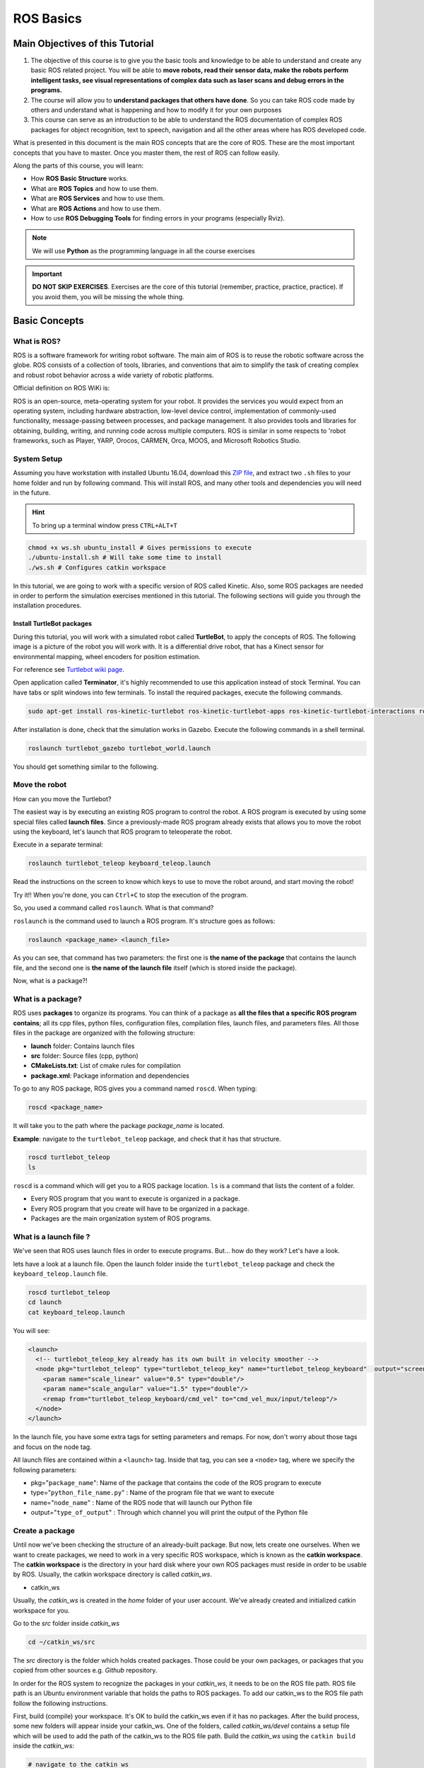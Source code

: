 ROS Basics
=====

.. image:: ../_static/cover_photo.png
   :scale: 50 %
   :align: center


Main Objectives of this Tutorial
-----

1. The objective of this course is to give you the basic tools and knowledge to be able to understand and create any basic ROS related project. You will be able to **move robots, read their sensor data, make the robots perform intelligent tasks, see visual representations of complex data such as laser scans and debug errors in the programs.**
2. The course will allow you to **understand packages that others have done**. So you can take ROS code made by others and understand what is happening and how to modify it for your own purposes
3. This course can serve as an introduction to be able to understand the ROS documentation of complex ROS packages for object recognition, text to speech, navigation and all the other areas where has ROS developed code.

What is presented in this document is the main ROS concepts that are the core of ROS. These are the most important concepts that you have to master. Once you master them, the rest of ROS can follow easily.

Along the parts of this course, you will learn:

- How **ROS Basic Structure** works.
- What are **ROS Topics** and how to use them.
- What are **ROS Services** and how to use them.
- What are **ROS Actions** and how to use them.
- How to use **ROS Debugging Tools** for finding errors in your programs (especially Rviz).

.. note::

  We will use **Python** as the programming language in all the course exercises

.. important::

  **DO NOT SKIP EXERCISES**. Exercises are the core of this tutorial (remember, practice, practice, practice). If you avoid them, you will be missing the whole thing.


Basic Concepts
------

What is ROS?
^^^^^^

ROS is a software framework for writing robot software. The main aim of ROS is to reuse the robotic software across the globe. ROS consists of a collection of tools, libraries, and conventions that aim to simplify the task of creating complex and robust robot behavior across a wide variety of robotic platforms.

Official definition on ROS WiKi is:

.. line-block::

  ROS is an open-source, meta-operating system for your robot. It provides the services you would expect from an operating system, including hardware abstraction, low-level device control, implementation of commonly-used functionality, message-passing between processes, and package management. It also provides tools and libraries for obtaining, building, writing, and running code across multiple computers. ROS is similar in some respects to 'robot frameworks, such as Player, YARP, Orocos, CARMEN, Orca, MOOS, and Microsoft Robotics Studio.

System Setup
^^^^^^^^

Assuming you have workstation with installed Ubuntu 16.04, download this `ZIP file <https://github.com/luym11/initial_settings/archive/master.zip>`_, and extract two ``.sh`` files to your home folder and run by following command. This will install ROS, and many other tools and dependencies you will need in the future.

.. hint::

  To bring up a terminal window press ``CTRL+ALT+T``

.. code-block:: bash
  
  chmod +x ws.sh ubuntu_install # Gives permissions to execute
  ./ubuntu-install.sh # Will take some time to install
  ./ws.sh # Configures catkin workspace


In this tutorial, we are going to work with a specific version of ROS called Kinetic. Also, some ROS packages are needed in order to perform the simulation exercises mentioned in this tutorial. The following sections will guide you through the installation procedures.

Install TurtleBot packages
""""""""

During this tutorial, you will work with a simulated robot called **TurtleBot**, to apply the concepts of ROS. The following image is a picture of the robot you will work with. It is a differential drive robot, that has a Kinect sensor for environmental mapping, wheel encoders for position estimation.

.. image:: ../_static/kobuki.jpg
   :scale: 50 %
   :align: center

For reference see `Turtlebot wiki page <http://wiki.ros.org/Robots/TurtleBot>`_.


Open application called **Terminator**, it's highly recommended to use this application instead of stock Terminal. You can have tabs or split windows into few terminals. To install the required packages, execute the following commands.

.. code-block:: bash

  sudo apt-get install ros-kinetic-turtlebot ros-kinetic-turtlebot-apps ros-kinetic-turtlebot-interactions ros-kinetic-turtlebot-simulator ros-kinetic-turtlebot-gazebo -y


After installation is done, check that the simulation works in Gazebo. Execute the following commands in a shell terminal.


.. code-block:: bash

  roslaunch turtlebot_gazebo turtlebot_world.launch


You should get something similar to the following.

.. image:: ../_static/turtlebot-gazebo.png
   :scale: 50 %
   :align: center

Move the robot
^^^^^^^^

How can you move the Turtlebot?

The easiest way is by executing an existing ROS program to control the robot. A ROS program is executed by using some special files called **launch files**.
Since a previously-made ROS program already exists that allows you to move the robot using the keyboard, let's launch that ROS program to teleoperate the robot.

Execute in a separate terminal:

.. code-block:: bash

  roslaunch turtlebot_teleop keyboard_teleop.launch

Read the instructions on the screen to know which keys to use to move the robot around, and start moving the robot!


Try it!! When you're done, you can ``Ctrl+C`` to stop the execution of the program.


So, you used a command called ``roslaunch``. What is that command?

``roslaunch``  is the command used to launch a ROS program. It's structure goes as follows:

.. code-block:: bash

  roslaunch <package_name> <launch_file>


As you can see, that command has two parameters: the first one is **the name of the package** that contains the launch file, and the second one is **the name of the launch file** itself (which is stored inside the package).

Now, what is a package?!

What is a package?
^^^^^^^

ROS uses **packages** to organize its programs. You can think of a package as **all the files that a specific ROS program contains**; all its cpp files, python files, configuration files, compilation files, launch files, and parameters files.
All those files in the package are organized with the following structure:

- **launch** folder: Contains launch files
- **src** folder: Source files (cpp, python)
- **CMakeLists.txt**: List of cmake rules for compilation
- **package.xml**: Package information and dependencies

To go to any ROS package, ROS gives you a command named ``roscd``. When typing:

.. code-block:: bash

  roscd <package_name>


It will take you to the path where the package *package_name* is located.


**Example**: navigate to the ``turtlebot_teleop`` package, and check that it has that structure.

.. code-block:: bash

  roscd turtlebot_teleop
  ls


``roscd`` is a command which will get you to a ROS package location. ``ls`` is a command that lists the content of a folder.

* Every ROS program that you want to execute is organized in a package.
* Every ROS program that you create will have to be organized in a package.
* Packages are the main organization system of ROS programs.

What is a launch file ?
^^^^^

We've seen that ROS uses launch files in order to execute programs. But... how do they work? Let's have a look.

lets  have a look at a launch file. Open the launch folder inside the ``turtlebot_teleop`` package and check the ``keyboard_teleop.launch`` file.

.. code-block:: bash

  roscd turtlebot_teleop
  cd launch
  cat keyboard_teleop.launch


You will see:

.. code-block:: xml

  <launch>
    <!-- turtlebot_teleop_key already has its own built in velocity smoother -->
    <node pkg="turtlebot_teleop" type="turtlebot_teleop_key" name="turtlebot_teleop_keyboard"  output="screen">
      <param name="scale_linear" value="0.5" type="double"/>
      <param name="scale_angular" value="1.5" type="double"/>
      <remap from="turtlebot_teleop_keyboard/cmd_vel" to="cmd_vel_mux/input/teleop"/>
    </node>
  </launch>


In the launch file, you have some extra tags for setting parameters and remaps. For now, don't worry about those tags and focus on the node tag.

All launch files are contained within a ``<launch>`` tag. Inside that tag, you can see a ``<node>`` tag, where we specify the following parameters:

- pkg="``package_name``": Name of the package that contains the code of the ROS program to execute
- type="``python_file_name.py``" : Name of the program file that we want to execute
- name="``node_name``" : Name of the ROS node that will launch our Python file
- output="``type_of_output``" : Through which channel you will print the output of the Python file

Create a package
^^^^^^^

Until now we've been checking the structure of an already-built package. But now, lets create one ourselves.
When we want to create packages, we need to work in a very specific ROS workspace, which is known as the **catkin workspace**. The **catkin workspace** is the directory in your hard disk where your own ROS packages must reside in order to be usable by ROS. Usually, the catkin workspace directory is called *catkin_ws*.

* catkin_ws

Usually, the *catkin_ws* is created in the *home* folder of your user account. We've already created and initialized catkin workspace for you.

Go to the *src* folder inside *catkin_ws*

.. code-block:: bash

  cd ~/catkin_ws/src


The *src* directory is the folder which holds created packages. Those could be your own packages, or packages that you copied from other sources e.g. *Github* repository.

In order for the ROS system to recognize the packages in your *catkin_ws*, it needs to be on the ROS file path. ROS file path is an Ubuntu environment variable that holds the paths to ROS packages. To add our catkin_ws to the ROS file path follow the following instructions.

First, build (compile) your workspace. It's OK to build the catkin_ws even if it has no packages. After the build process, some new folders will appear inside your catkin_ws. One of the folders, called `catkin_ws/devel` contains a setup file which will be used to add the path of the catkin_ws to the ROS file path. Build the *catkin_ws* using the ``catkin build`` inside the *catkin_ws*:

.. code-block:: bash

  # navigate to the catkin_ws
  cd ~/catkin_ws
  # build
  catkin build


Now, let's add the *catkin_ws* path. Execute the following command while being inside *catkin_ws*

.. code-block:: bash

  source devel/setup.bash


This will  add the *catkin_ws* path in the current terminal session. Once you close the terminal window, it forgets it! So, you will have to do it again each time you open a terminal in order for ROS to recognize your workspace! Yah, I know, that sucks! But no worries, there is a solution. You can automate the execution of the above command each time you open a terminal window. To do that, you want to add the above command to a special file called ``.bashrc`` that is located inside your home folder.

.. code-block:: bash

  # go to the home folder
  cd ~
  # open the .bashrc file
  nano .bashrc


add the command ``source ~/catkin_ws/devel/setup.bash`` to the end of ``.bashrc``. Then, hit ``CTRL+x``, then, ``y``, to save the changes to the file.

Now, lets create a package.

.. important::

  Remember to create ROS packages inside the ``src`` folder

Create a package

.. code-block:: bash

  catkin_create_pkg my_package rospy


This will create, inside our ``src``, directory a new package with some files in it. We'll check this later. Now, let's see how this command is built:

.. code-block:: bash

  catkin_create_pkg <package_name> <package_dependecies>


The **package_name** is the name of the package you want to create, and the **package_dependencies** are the names of other ROS packages that your package depends on.

Now, re-build your catkin_ws and source it as above.

In order to check that our package has been created successfully, we can use some ROS commands related to packages. For example, let's type:

.. code-block:: bash

  rospack list
  rospack list | grep my_package
  roscd my_package 


``rospack list``: Gives you a list with all of the packages in your ROS system.
``rospack list | grep my_package``: Filters, from all of the packages located in the ROS system, the package named *my_package*.
``roscd my_package``: Takes you to the location in the Hard Drive of the package, named *my_package*.

Your First ROS Program
^^^^^^^

At this point, you should have your first package created... but now you need to do something with it! Let's do our first ROS program!

1. Create in the ``src`` directory in ``my_package`` a python file that will be executed. For this exercise, just copy this simple python code ``simple.py`` below.

.. code-block:: python

  #! /usr/bin/env python
  # The previous line will ensure the interpreter used is the first one on your environment's $PATH. Every Python file needs to start with this line at the top.

  import rospy # Import the rospy, which is a Python library for ROS.

  rospy.init_node('simple_node') # Initiate a node called ObiWan
  
  print "Help me body, you are my only hope" # A simple Python print


2. Save the file. You will need to make this file executable by using the ``chmod`` linux command as follows.

.. code-block:: bash

  # navigate to the src folder inside my_package
  roscd my_package/src
  # make the python file executable
  chmod +x simple.py

3. Create a ``launch`` directory inside the package named ``my_package``

.. code-block:: bash

  roscd my_package
  # the following command creates a directory
  mkdir launch

4. Create a new launch file inside that launch directory

.. code-block:: bash

  gedit launch/my_package_launch_file.launch  

5. Fill this launch file as we've previously seen in the launch file of the ``turtlebot_teleop`` package,

.. code-block:: xml

  <launch>
    <!-- turtlebot_teleop_key already has its own built in velocity smoother -->
    <node pkg="turtlebot_teleop" type="turtlebot_teleop_key" name="turtlebot_teleop_keyboard"  output="screen">
      <param name="scale_linear" value="0.5" type="double"/>
      <param name="scale_angular" value="1.5" type="double"/>
      <remap from="turtlebot_teleop_keyboard/cmd_vel" to="cmd_vel_mux/input/teleop"/>
    </node>
  </launch>

6. Modify the launch file to run your ROS program ``simple.py``

.. code-block:: xml

  <launch>
   <!-- run simple.py from my_package -->
   <node pkg="my_package" type="simple.py" name="simple_node"  output="screen">
   </node>
  </launch>

7. Finally, execute the ``roslaunch`` command in the terminal in order to launch your program.

.. code-block:: bash

  roslaunch my_package my_package_launch_file.launch

You should see the print statement 

.. code-block:: bash

  Help me body, you are my only hope

.. hint::

  Usually, when we add ROS program to a package, we re-build the *catkin_ws* and source it. However, since we are working with ``Python``, we will not need to do that for now, because a Python code does not need to compile. If you write a ``C++`` ROS program, then, you will need to re-build your *catkin_ws*.


ROS Nodes
^^^^^^

You've initiated a node in the previous code but... what's a node? ROS nodes are basically programs made in ROS. The ROS command to see what nodes are actually running in a computer is:

.. code-block:: bash

  rosnode list


Type the previous command in a new terminal and look for the node you've just initiated ``simple_node``.

You can't find it? I know you can't. That's because the node is killed when the Python program ends. Let's change that.

Update your Python file ``simple.py`` with the following code:

.. code-block:: python

  #! /usr/bin/env python

  import rospy

  rospy.init_node("simple_node")
  rate = rospy.Rate(2)               # We create a Rate object of 2Hz
  while not rospy.is_shutdown():     # Endless loop until Ctrl + C
     print "Help me body, you are my only hope"
     rate.sleep()                    # We sleep the needed time to maintain the Rate fixed above
      
  # This program creates an endless loop that repeats itself 2 times per second (2Hz) until somebody presses Ctrl + C in the Shell


Launch your program again using the ``roslaunch`` command.

.. code-block:: bash

  roslaunch my_package my_package_launch_file.launch


Now try again in another terminal window:

.. code-block:: bash

  rosnode list


Can you now see your node? You should be!


In order to see information about our node, we can use the next command:

.. code-block:: bash

  rosnode info /simple_node


This command will show us information about all the connections that our Node has.

Parameters Server
^^^^^^

A Parameter Server is a dictionary that ROS uses to store parameters. These parameters can be used by nodes at runtime and are normally used for static data, such as configuration parameters.

To get a list of these parameters, you can type:

.. code-block:: bash

  rosparam list


To get a value of a particular parameter, you can type:

.. code-block:: bash

  rosparam get <parameter_name>


And to set a value to a parameter, you can type:

.. code-block:: bash

  rosparam set <parameter_name> <value>


You can create and delete new parameters for your own use, but do not worry about this right now. You will learn more about this later.

ROSCORE
^^^^^

In order to have all of this working, we need to have a roscore running. The roscore is the main process that manages all of the ROS system. You always need to have a roscore running in order to work with ROS. The command that launches a roscore is:

.. code-block:: bash

  roscore


So, this is the first command that should be executed before using other ROS functionalities.

.. hint::
  
  When you use ``roslaunch`` to run your ROS nodes, it automatically runs ``roscore`` if it is not already run.


Environment Variables
^^^^^^

ROS uses a set of Linux system environment variables in order to work properly. You can check these variables by typing:

.. code-block:: bash

  export | grep ROS


You will get something similar to:

.. code-block:: bash

  user ~ $ export | grep ROS
  declare -x ROSLISP_PACKAGE_DIRECTORIES="/home/user/catkin_ws/devel/share/common-lisp"
  declare -x ROS_DISTRO="kinetic"
  declare -x ROS_ETC_DIR="/opt/ros/kinetic/etc/ros"
  declare -x ROS_MASTER_URI="http://localhost:11311"
  declare -x ROS_PACKAGE_PATH="/home/user/catkin_ws/src:/opt/ros/kinetic/share:/opt/ros/kinetic/stacks"
  declare -x ROS_ROOT="/opt/ros/kinetic/share/ros"


The most important variables are the **ROS_MASTER_URI** and the **ROS_PACKAGE_PATH**.

**ROS_MASTER_URI**: Contains the url where the ROS Core is being executed. Usually, your own computer (localhost).
**ROS_PACKAGE_PATH**: Contains the paths in your Hard Drive where ROS has packages in it.

Summary
^^^^^

So, now, what is ROS again?

ROS is basically the framework that allows us to do all that we showed along this chapter. It provides the background to manage all these processes and communications between them... and much, much more!! In this tutorial you've just scratched the surface of ROS, the basic concepts. ROS is an extremely powerful tool. If you dive into our courses you'll learn much more about ROS and you'll find yourself able to do almost anything with your robots!


Next we will start to talk about ROS topics, services, actions,and finally some debugging tools.


ROS Topics
------

**What will you learn with this part?**

* What are ROS topics and how to manage them?
* What is subscribers and publisher and how to create them?
* What are topic messages and how they work?

We will start by learning about  a publisher.

What is a Publisher?
^^^^^^^^^^^

Let's create a ROS node that uses a publisher to publish some data. In the ``src`` folder of your package ``my_package``, create the following node, and name it ``simple_node_publisher.py``:

.. code-block:: python

  #! /usr/bin/env python

  import rospy                               # Import the Python library for ROS
  from std_msgs.msg import Int32             # Import the Int32 message from the std_msgs package

  rospy.init_node('topic_publisher')         # Initiate a Node named 'topic_publisher'
  pub = rospy.Publisher('counter', Int32)    # Create a Publisher object, that will publish on the /counter topic
                                             #  messages of type Int32

  rate = rospy.Rate(2)                       # Set a publish rate of 2 Hz
  count = Int32()                            # Create a var of type Int32
  count.data = 0                             # Initialize 'count' variable

  while not rospy.is_shutdown():             # Create a loop that will go until someone stops the program execution
    pub.publish(count)                       # Publish the message within the 'count' variable
    count.data += 1                          # Increment 'count' variable
    rate.sleep()                             # Make sure the publish rate maintains at 2 Hz


Use what you know about launch files to create a launch file to run this node. Let the launch file name be ``launch_publisher.launch``. Run the launch file using ``roslaunch``

You have just created a topic named ``/counter``, and published through it as an integer that increases indefinitely. Wait! What is a topic?.

**ROS Topic**: A topic is like a pipe. **Nodes use topics to publish information for other nodes** so that they can communicate. You can find out, at any time, the number of topics in the system by doing a ``rostopic list``. You can also check for a specific topic.

Now, given that you are still running the node you just created, execute the following command in a new terminal window.

.. code-block:: bash

  rostopic list | grep  '/counter'

Here, you have just listed all of the topics running right now and filtered with the **grep** command the ones that contain the word ``/counter``. If it appears, then the topic is running as it should.

You can request information about a topic by doing ``rostopic info <name_of_topic>'``.

Now, type

.. code-block:: bash

  rostopic info /counter


You should get something like this

.. code-block:: bash

  Type: std_msgs/Int32
  Publishers:
   * /topic_publisher (http://ip-172-31-16-133:47971/)
  Subscribers: None


The output indicates the type of information published ``std_msgs/Int32``, the node that is publishing ``/topic_publisher``, and if there is a node listening to that info (None in this case).

Now, let's check the output of the ``/counter`` topic

.. code-block:: bash

  rostopic echo /counter


You should see a succession of consecutive numbers, similar to the following

.. code-block:: bash

  rostopic echo /counter
  data:
  985
  ---
  data:
  986
  ---
  data:
  987
  ---
  data:
  988
  ---


So, what has just happened? Go back and take a look at the comments in the last code.

So basically, what this code does is to **initiate a node and create a publisher that keeps publishing into the ``/counter`` topic a sequence of consecutive integers**.

Summarizing:

* **A publisher is a node that keeps publishing a message into a topic**. So now... what's a topic?

* **A topic is a channel that acts as a pipe, where other ROS nodes can either publish or read information**. Let's now see some commands related to topics (some of them you've already used).

* To **get a list of available topics** in a ROS system, you have to use the next command:

.. code-block:: bash

  rostopic list


To **read the information that is being published in a topic,** use the next command:

.. code-block:: bash

  rostopic echo <topic_name>


This command will start printing all of the information that is being published into the topic, which sometimes (ie: when there's a massive amount of information, or when messages have a very large structure) can be annoying. In this case, you can **read just the last message published into a topic** with the next command:

.. code-block:: bash

  rostopic echo <topic_name> -n1


To **get information about a certain topic,** use the next command:

.. code-block:: bash

  rostopic info <topic_name>


Finally, you can check the different options that ``rostopic`` command has by using the next command:

.. code-block:: bash

  rostopic -h


ROS Messages
^^^^^^^

As you may have noticed, topics handle information through messages. There are many different types of messages.

In the case of the code you executed before, the message type was an ``std_msgs/Int32``, but ROS provides a lot of different messages. You can even create your own messages, but it is recommended to use ROS default messages when its possible.

Messages are defined in **<name>.msg** files, which are located inside a ``msg`` directory of a package.

To **get information about a message,** you use the next command:

.. code-block:: bash

  rosmsg show <message>


For example, let's try to get information about the ``std_msgs/Int32`` message. Type the following command and check the output.

.. code-block:: bash

  rosmsg show std_msgs/Int32



You should get something like

.. code-block:: bash

  [std_msgs/Int32]:
  int32 data


In this case, the ``Int32`` message has only one variable named ``data`` of type ``int32``. This ``Int32`` message comes from the package ``std_msgs``, and you can find it in its ``msg`` directory. If you want, you can have a look at the ``Int32.msg`` file by executing the following command:

.. code-block:: bash

  roscd std_msgs/msg


Exercise: Move the Robot
^^^^^^

Now you're ready to create your own publisher and make the robot move, so let's go for it!

Create a launch file that launches the code ``simple_topic_publisher.py`` (you should have already done that in a previous step)

Modify the code you used previously to publish data to the ``cmd_vel_mux/input/teleop`` topic.

Launch the program and check that the robot moves.


.. hint::

  First, you need to bring up the robot simulation in Gazebo.

  The ``cmd_vel_mux/input/teleop`` topic is the topic used to move the robot. Do a ``rostopic info cmd_vel_mux/input/teleop`` in order to get information about this topic, and identify the message it uses. You have to modify the code to use that message.

  In order to fill the Twist message, you need to create an instance of the message. In Python, this is done like this: ``var = Twist()``

  In order to know the structure of the Twist messages, you need to use the ``rosmsg show`` command, with the type of the message used by the topic ``cmd_vel_mux/input/teleop``.

  In this case, the robot uses a differential drive plugin to move. That is, the robot can only move linearly in the *x* axis, or rotationally in the angular *z* axis. This means that the only values that you need to fill in the Twist message are the linear x and the angular *z*.

  .. image:: ../_static/xyz-frame.jpg
    :scale: 50 %
    :align: center

  The magnitudes of the Twist message are in m/s, so it is recommended to use values between 0 and 1. For example, *0.5 m/s*

  Solution to the exercise is available, **but** try to do it yourself and fight for it!

ROS Subscriber
^^^^^^

You've learned that a topic is a channel where nodes can either write or read information. You've also seen that you can write into a topic using a publisher, so you may be thinking that there should also be some kind of similar tool to read information from a topic. And you're right! That's called a subscriber. **A subscriber is a node that reads information from a topic**. Let's create a subscriber node.

.. important::

  Make sure that you terminated all terminal sessions before you continue

Create a Python node named ``simple_topic_subscriber.py`` and copy the following code

.. code-block:: python

  #! /usr/bin/env python

  import rospy                                          
  from std_msgs.msg import Int32 

  def callback(msg):                                    # Define a function called 'callback' that receives a parameter 
                                                        # named 'msg'
    
    print msg.data                                      # Print the value 'data' inside the 'msg' parameter

  rospy.init_node('topic_subscriber')                   # Initiate a Node called 'topic_subscriber'

  sub = rospy.Subscriber('/counter', Int32, callback)   # Create a Subscriber object that will listen to the /counter
                                                        # topic and will cal the 'callback' function each time it reads
                                                        # something from the topic
  rospy.spin()                                          # Create a loop that will keep the program in execution


Save the node.

.. important::

  Don't forget to give execution permission to the node using ``chmod`` command

As you did for the publisher node, create a *launch* file named ``subscriber_launch.launch``, in the launch folder, which launches this node.

Run the launch file using ``roslaunch my_package subscriber_launch.launch`` command

What's up? Nothing happened again? Well, that's not actually true... Let's do some checks.

* Go to a new terminal and execute

.. code-block:: bash

  rostopic echo /counter


You should see an output like

.. code-block:: bash

  WARNING: no messages received and simulated time is active.
  Is /clock being published?


And what does this mean? This means that nobody is publishing into the ``/counter`` topic, so there's no information to be read. Let's then publish something into the topic and see what happens.

For that, let's introduce a new command:

.. code-block:: bash

  rostopic pub <topic_name> <message_type> <value>


This command will publish the message you specify with the value you specify, in the topic you specify.

Open a new terminal window (leave the one with the ``rostopic echo`` opened) and type the next command

.. code-block:: bash

  rostopic pub /counter std_msgs/Int32 5


You will see something similar to the following

.. code-block:: bash

  WARNING: no messages received and simulated time is active.
  Is /clock being published?
  data:
  5
  ---

This means that the value you published has been received by your subscriber program (which prints the value on the screen).

So now, let's explain what has just happened. You've basically created a subscriber node that listens to the ``/counter`` topic, and each time it reads something, it calls a function that does a print of the msg. Initially, nothing happened since nobody was publishing into the ``/counter`` topic, but when you executed the ``rostopic pub`` command, you published a message into the ``/counter`` topic, so the function has printed the number and you could see that message in the ``rostopic echo`` output. Now everything makes sense, right? I hope!

Now let's do some exercises to put into practice what you've learned!

Exercise: Print Robot's Odometry
^^^^^^^

Modify the code in the publisher node in order to print the odometry of the robot.

The odometry of the robot is published by the robot into the ``/odom`` topic.

You will need to figure out what message uses the ``/odom`` topic, and how the structure of this message is.

Solution is available, but try yourself and fight for it!

Exercise: Publishing to Custom Message
^^^^^^^^

Create a python file (e.g. ``publish_age.py``) that creates a publisher which publishes the age of the robot, to the previous package. 

For that, you'll need to create a new message called ``Age.msg``. See the detailed description below on how to prepare ``CMakeLists.txt`` and ``package.xml`` for custom topic message compilation.

Solution is available,**but** try yourself and fight for it!

Creating Custom Messages
^^^^^^^

Now you may be wondering... in case I need to publish some data that is not an ``Int32``, which type of message should I use? You can use all ROS defined (``rosmsg list``) messages. But, in case none fit your needs, you can create a new one.

In order to create a new message, you will need to do the following steps:

Create a directory named ``msg`` inside your package, e.g. ``my_package/msg``

Inside this directory, create a file named ``Name_of_your_message.msg`` (more information down)

Modify ``CMakeLists.txt`` file (more information down)

Modify ``package.xml`` file (more information down)

Compile

Use in code

For example, let's create a message that indicates age, with years, months, and days.

Create a directory msg in your package.

.. code-block:: bash

  roscd my_package
  mkdir msg


Add the ``Age.msg`` file which must contain this:

.. code-block:: bash

  float32 years
  float32 months
  float32 days


Save it.

In ``CMakeLists.txt`` of your package, you will have to edit four functions.

  - find_package()
  - add_message_files()
  - generate_messages()
  - catkin_package() 

``find_package()``

This is where all the packages required to COMPILE the messages of the topics, services, and actions go. In package.xml, you have to state them as ``build_depend``.


.. hint::

  If you open the ``CMakeLists.txt`` file in your IDE, you'll see that almost all of the file is commented. This includes some of the lines you will have to modify. Instead of copying and pasting the lines below, find the equivalents in the file and uncomment them, and then add the parts that are missing.



.. code-block:: bash

  find_package(catkin REQUIRED COMPONENTS
         rospy
         std_msgs
         message_generation   # Add message_generation here, after the other packages
  )


``catkin_package()``

State here all of the packages that will be needed by someone that executes something from your package. All of the packages stated here must be in the package.xml as ``run_depend``.

.. code-block:: bash

  catkin_package(
        CATKIN_DEPENDS rospy message_runtime   # This will NOT be the only thing here
  )


``add_message_files()``

This function includes all of the messages of this package (in the ``msg`` folder) to be compiled. The file should look like this.

.. code-block:: bash

  add_message_files(
        FILES
        Age.msg
      ) # Don't Forget to uncomment the parenthesis and add_message_files TOO


``generate_messages()``

Here is where the packages needed for the messages compilation are imported.

.. code-block:: bash

  generate_messages(
        DEPENDENCIES
        std_msgs
  ) # Dont Forget to uncomment here too


In summary, this is the minimum expression of what is needed for the ``CMakeLists.txt`` to work:

.. code-block:: bash

  cmake_minimum_required(VERSION 2.8.3)
  project(my_package)



  find_package(catkin REQUIRED COMPONENTS
    std_msgs
    message_generation
  )

   add_message_files(
     FILES
     Age.msg
   )

   generate_messages(
     DEPENDENCIES
     std_msgs
   )


  catkin_package(
    CATKIN_DEPENDS rospy message_runtime
  )

  include_directories(
    ${catkin_INCLUDE_DIRS}
  )
  ```

Modify ``package.xml`` by adding these 2 lines.

.. code-block:: xml

  <build_depend>message_generation</build_depend> 
  <run_depend>message_runtime</run_depend>


This is the minimum expression of the ``package.xml``

.. code-block:: xml

  <?xml version="1.0"?>
  <package>
    <name>my_package</name>
    <version>0.0.0</version>
    <description>The my_package package</description>

    <maintainer email="user@todo.todo">user</maintainer>

    <license>TODO</license>

    <buildtool_depend>catkin</buildtool_depend>
    <build_depend>rospy</build_depend>
    <build_depend>message_generation</build_depend> 
    <run_depend>rospy</run_depend>
    <run_depend>message_runtime</run_depend>
    
    <export>
    
    </export>
  </package>


Now you have to compile the msgs. To do this, you have to type in the terminal,

.. code-block:: bash

  cd ~/catkin_ws
  catkin build
  source devel/setup.bash


.. warning::

  When you compile new messages, there is still an extra step before you can use the messages. You have to type in the terminal, in the *catkin_ws*: ``source devel/setup.bash``. This executes this bash file that sets, among other things, the newly generated messages created through the ``catkin build``. If you don't do this, it might give you a python import error, saying it doesn't find the message generated.



.. hint::

  To verify that your message has been created successfully, type in your terminal ``rosmsg show Age``. If the structure of the Age message appears, it will mean that your message has been created successfully and it's ready to be used in your ROS programs.



Execute in a terminal

.. code-block:: bash

  rosmsg show Age


You should get

.. code-block:: bash

  [my_package/Age]:
  float32 years
  float32 months
  float32 days


.. warning::

  There is an issue in ROS that could give you problems when importing msgs from the ``msg`` directory. **If your package has the same name as the Python file that does the import of the msg**, this will give an error saying that it doesn't find the msg element. This is due to the way Python works. Therefore, you have to be careful to **not name the Python file exactly the same as its parent package**.

  Example:

  Package name = ``my_package``

  Python file name = ``my_package.py``

  This will give an import error because it will try to import the message from the ``my_package.py`` file, from a directory ``.msg`` that doesn't exists.



Project
^^^^^^^^

.. image:: ../_static/topics_mini_project.png
   :scale: 50 %
   :align: center

With all you've learned during this course, you're now able to do a small project to put everything together. Subscribers, Publisher, Messages... you will need to use all of this concepts in order to execute the following mini project!

In this project, you will create a code to make the robot avoid the wall that is in front of it. To help you achieve this, let's divide the project down into smaller units:

Create a Publisher that writes into the ``cmd_vel_mux/input/teleop`` topic in order to move the robot.

Create a Subscriber that reads from the ``/scan`` topic. This is the topic where the laser publishes its data.

Depending on the readings you receive from the laser's topic, you'll have to change the data you're sending to the ``cmd_vel_mux/input/teleop`` topic, in order to avoid the wall. This means, use the values of the laser to decide.

.. hint::
  
  The data that is published into the ``/scan`` topic has a large structure. For this project, you just have to pay attention to the ``ranges`` array.


To check the laser message type, execute the following:

.. code-block:: bash

  rosmsg show sensor_msgs/LaserScan

You should get

.. code-block:: bash

  std_msgs/Header header
    uint32 seq
    time stamp
    string frame_id
  float32 angle_min
  float32 angle_max
  float32 angle_increment
  float32 time_increment
  float32 scan_time
  float32 range_min
  float32 range_max
  float32[] ranges <-- Use only this one
  float32[] intensities




.. hint::

  The ``ranges`` array has a lot of values. The ones that are in the middle of the array represent the distances that the laser is detecting right in front of him. This means that the values in the middle of the array will be the ones that detect the wall. So in order to avoid the wall, you just have to read these values.



.. hint::

  The laser has a range of 30m. When you get readings of values around 30, it means that the laser isn't detecting anything. If you get a value that is under 30, this will mean that the laser is detecting some kind of obstacle in that direction (the wall).



.. hint::

  The scope of the laser is about 180 degrees from right to left. This means that the values at the beginning and at the end of the ``ranges`` array will be the ones related to the readings on the sides of the laser (left and right), while the values in the middle of the array will be the ones related to the front of the laser.



So, in the end, you probably will get something like the following:

The robot moves forward until it detects an obstacle in front of it which is closer than 1 meter, so it begins to turn left in order to avoid it.


.. image:: ../_static/mini_project_1.gif
   :scale: 50 %
   :align: center


The robot keeps turning left and moving forward until it detects that it has an obstacle at the right side which is closer than 1 meter, so it stops and turns left in order to avoid it.

.. image:: ../_static/mini_project_2.gif
   :scale: 50 %
   :align: center

ROS Services
--------------------

**Services** are another way that nodes can communicate with each other. Services allow nodes to send a **request** and receive a **response**.

As you have seen, ROS topics are means of communications between nodes, but they don't execute functionalities. They just hold data. Services, however, can provide a specific functionality once they receive a request to do so. For example, a service can provide the number of detected person in an image.

A service has two parts, **server** and **client**

A service **server** is a ROS program the implements certain functionality. Once it is executed, it will wait for a call from a **client**. Once a call use received, it will execute its functionality and provide a **response**.

A **client** uses some ROS commands to **request** a service from a service **server**



.. image:: ../_static/services.png
   :scale: 50 %
   :align: center


In this part, we are going to use a different simulation setup, a simpler one, called ``turtlesim``


.. image:: ../_static/turtlesim.png
   :scale: 50 %
   :align: center

To install ``turtlesim``

.. code-block:: bash

  sudo apt-get install ros-kinetic-turtlesim 


To run the ``turtlesim`` node and control the turtle using keyboard, execute

.. code-block:: bash

  # run roscore in a seperate terminal
  roscore
  # in a separate terminal, run the sim node
  rosrun turtlesim turtlesim_node
  # in a separate terminal, run the keyboard telep node
  rosrun turtlesim turtle_teleop_key


The main ROS command used with services is called ``rosservice``. The following some commands that can be used on service topics.

.. code-block:: bash

  rosservice list         # print information about active services
  rosservice call         # call the service with the provided args
  rosservice type         # print service type
  rosservice find         # find services by service type
  rosservice uri          # print service ROSRPC uri


Command ``rosservice list``
^^^^^^

Now, lets check the available ROS services using the ``rosservice`` command

.. code-block:: bash

  rosservice list


The ``list`` command shows us that the turtlesim node provides nine services: ``reset``, ``clear``, ``spawn``, ``kill``, ``turtle1/set_pen``, ``/turtle1/teleport_absolute``, ``/turtle1/teleport_relative``, ``turtlesim/get_loggers``, and ``turtlesim/set_logger_level``. There are also two services related to the separate ``rosout`` node: ``/rosout/get_loggers`` and ``/rosout/set_logger_level``. After executing the previous command, you will get some output like the following:

.. code-block:: bash

  /clear
  /kill
  /reset
  /rosout/get_loggers
  /rosout/set_logger_level
  /spawn
  /teleop_turtle/get_loggers
  /teleop_turtle/set_logger_level
  /turtle1/set_pen
  /turtle1/teleport_absolute
  /turtle1/teleport_relative
  /turtlesim/get_loggers
  /turtlesim/set_logger_level


Let's look more closely at the ``clear`` service using ``rosservice type``:

Command ``rosservice type``
^^^^^

The command can be used as follows:

.. code-block:: bash

  rosservice type [service]


Let's try to find the type of ``clear`` service

.. code-block:: bash

  rosservice type /clear


You will get something like:

.. code-block:: bash
  
  std_srvs/Empty


This service is empty, this means when the service call is made it takes no arguments (i.e. it sends no data when making a **request** and receives no data when receiving a **response**). Let's call this service using ``rosservice call``:

Command ``rosservice call``
^^^^^

The command can be used as follows:

.. code-block:: bash

  rosservice call [service] [arguments]


Here we'll call with no arguments because the service is of type empty:

.. code-block:: bash

  rosservice call /clear


This does what we expect, it clears the background of the ``turtlesim_node``.




.. image:: ../_static/turtlesim_clear.png
   :scale: 50 %
   :align: center


Let's look at the case where the service has arguments by looking at the information for the service spawn:

.. code-block:: bash
  
  rosservice type /spawn | rossrv show


The previous command does two things at once. First, it finds the message type of the service ``/spawn`` using ``rosservice type [service]`` command. Then, it shows the message content using the command ``rossrv show``.

You will get something like:

.. code-block:: bash

  float32 x
  float32 y
  float32 theta
  string name
  ---
  string name


This service ``/spawn`` lets us spawn a new turtle at a given location and orientation. The name field is optional, so let's not give our new turtle a name and let turtlesim create one for us.

.. code-block:: bash

  rosservice call /spawn 2 2 0.2 ""


.. hint::
  You can use the autocomplete feature to get the service msg *fields* when you use ``rosservice call [service][args]`` so you don't have to remember the ``[args]`` yourself. To do that, just hit ``TAB`` key twice after you write ``rosservice call [service]``



After executing the previous command, you will get something like:

.. image:: ../_static/2_turtles.png
   :scale: 50 %
   :align: center


Until now, you have called services from the command line. There are three more things that you need to know.

* Writing a code for ROS service to execute certain functionality
* Writing ROS node that calls a service
* Writing custom service message

For writing ROS services and clients, I refer you to the following ROS WiKi page for more details.

http://wiki.ros.org/ROS/Tutorials/WritingServiceClient%28python%29

For writing custom messages, I refer you to the following ROS WiKi page for more details.

http://wiki.ros.org/ROS/Tutorials/CreatingMsgAndSrv


Remaining concepts
-----------

ROS action
^^^^^

Rviz
^^^^^

rosbag
^^^^^

Useful Video Tutorials
-------

* ROS: Introduction, Installing ROS, and running the Turtlebot simulator.
  * https://www.youtube.com/watch?v=9U6GDonGFHw

* Publishers and subscribers
  * https://www.youtube.com/watch?v=bJB9tv4ThV4

* Python walkthrough of publisher/subscriber lab
  * https://www.youtube.com/watch?v=DLVyc9hOvk8

* To learn more about Nodes and Topics, check the following video:
  * https://www.youtube.com/watch?v=Yx_vGAt74sk  ​

Solutions
-----

Solutions are available at `Risc Github page <https://github.com/risckaust/risc-documentations/tree/master/src/ros-basics>`_.

Contributors
-----

Main contributor is `Mohamed Abdelkader <https://github.com/mzahana>`_.